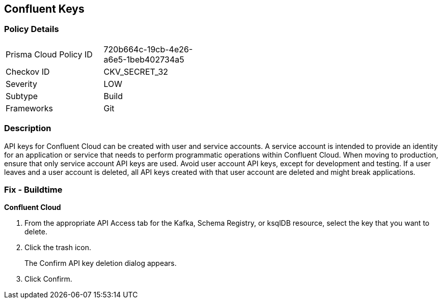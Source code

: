 == Confluent Keys


=== Policy Details 

[width=45%]
[cols="1,1"]
|=== 
|Prisma Cloud Policy ID 
| 720b664c-19cb-4e26-a6e5-1beb402734a5

|Checkov ID 
|CKV_SECRET_32

|Severity
|LOW

|Subtype
|Build

|Frameworks
|Git

|=== 



=== Description 


API keys for Confluent Cloud can be created with user and service accounts.
A service account is intended to provide an identity for an application or service that needs to perform programmatic operations within Confluent Cloud.
When moving to production, ensure that only service account API keys are used.
Avoid user account API keys, except for development and testing.
If a user leaves and a user account is deleted, all API keys created with that user account are deleted and might break applications.

=== Fix - Buildtime


*Confluent Cloud* 



. From the appropriate API Access tab for the Kafka, Schema Registry, or ksqlDB resource, select the key that you want to delete.

. Click the trash icon.
+
The Confirm API key deletion dialog appears.

. Click Confirm.
